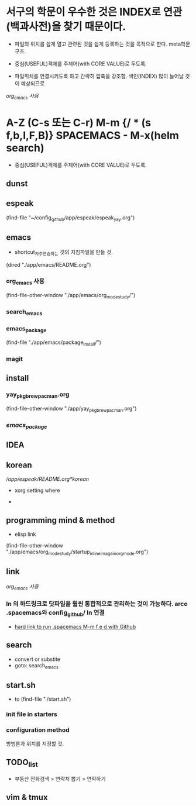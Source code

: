 * 서구의 학문이 우수한 것은 INDEX로 연관(백과사전)을 찾기 때문이다.
- 파일의 위치를 쉽게 열고 관련된 것을 쉽게 등록하는 것을 목적으로 한다. meta학문구조.

- 중심(USEFUL)객체를 주제어(with CORE VALUE)로 두도록.
- 파일위치를 연결시키도록 하고 간략히 압축을 강조함. 색인(INDEX) 많이 늘어날 것이 예상되므로
[[org_emacs %EC%82%AC%EC%9A%A9][org_emacs 사용]]
* A-Z (C-s 또는 C-r) M-m {/ * (s f,b,l,F,B)} SPACEMACS - M-x(helm search)
- 중심(USEFUL)객체를 주제어(with CORE VALUE)로 두도록.

** dunst


** espeak
(find-file "~/config_github/app/espeak/espeak_yay.org")



** emacs
- shortcut_자주연습하는 것의 지침파일을 만들 것.

(dired "./app/emacs/README.org")
*** org_emacs 사용
(find-file-other-window "./app/emacs/org_mode_study/")
*** search_emacs

*** emacs_package
(find-file "./app/emacs/package_install/")


*** magit


    
** install
*** yay_pkg_brew_pacman.org
(find-file-other-window "./app/yay_pkg_brew_pacman.org")

*** [[*emacs_package][emacs_package]]
** IDEA

   

** korean
# espeak FreeBSD korean resource from arch 
[[*korean][/app/espeak/README.org*korean]]

- xorg setting where

- 

** programming mind & method
- elisp link
(find-file-other-window "./app/emacs/org_mode_study/startup_inlineimage_in_org_mode.org")
** link
[[org_emacs %EC%82%AC%EC%9A%A9][org_emacs 사용]]
*** ln 의 하드링크로 닷파일을 훨씬 통합적으로 관리하는 것이 가능하다. arco .spacemacs와 config_github/ ln 연결
- [[file:app/emacs/spacemacs/readme.org::*hard%20link%20to%20run%20.spacemacs%20M-m%20f%20e%20d%20with%20Github][hard link to run .spacemacs M-m f e d with Github]]

** search
- convert or substite
- goto: search_emacs

** start.sh
- to (find-file "./start.sh")
*** init file in starters
*** configuration method
방법론과 위치를 지정할 것.



** TODO_list

- 부동산 전화검색 > 연락처 뽑기 > 연락하기



** vim & tmux


